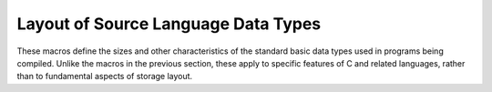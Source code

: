..
  Copyright 1988-2021 Free Software Foundation, Inc.
  This is part of the GCC manual.
  For copying conditions, see the GPL license file

.. _type-layout:

Layout of Source Language Data Types
************************************

These macros define the sizes and other characteristics of the standard
basic data types used in programs being compiled.  Unlike the macros in
the previous section, these apply to specific features of C and related
languages, rather than to fundamental aspects of storage layout.

.. c:macro:: INT_TYPE_SIZE

  A C expression for the size in bits of the type ``int`` on the
  target machine.  If you don't define this, the default is one word.

.. c:macro:: SHORT_TYPE_SIZE

  A C expression for the size in bits of the type ``short`` on the
  target machine.  If you don't define this, the default is half a word.
  (If this would be less than one storage unit, it is rounded up to one
  unit.)

.. c:macro:: LONG_TYPE_SIZE

  A C expression for the size in bits of the type ``long`` on the
  target machine.  If you don't define this, the default is one word.

.. c:macro:: ADA_LONG_TYPE_SIZE

  On some machines, the size used for the Ada equivalent of the type
  ``long`` by a native Ada compiler differs from that used by C.  In
  that situation, define this macro to be a C expression to be used for
  the size of that type.  If you don't define this, the default is the
  value of ``LONG_TYPE_SIZE``.

.. c:macro:: LONG_LONG_TYPE_SIZE

  A C expression for the size in bits of the type ``long long`` on the
  target machine.  If you don't define this, the default is two
  words.  If you want to support GNU Ada on your machine, the value of this
  macro must be at least 64.

.. c:macro:: CHAR_TYPE_SIZE

  A C expression for the size in bits of the type ``char`` on the
  target machine.  If you don't define this, the default is
  ``BITS_PER_UNIT``.

.. c:macro:: BOOL_TYPE_SIZE

  A C expression for the size in bits of the C++ type ``bool`` and
  C99 type ``_Bool`` on the target machine.  If you don't define
  this, and you probably shouldn't, the default is ``CHAR_TYPE_SIZE``.

.. c:macro:: FLOAT_TYPE_SIZE

  A C expression for the size in bits of the type ``float`` on the
  target machine.  If you don't define this, the default is one word.

.. c:macro:: DOUBLE_TYPE_SIZE

  A C expression for the size in bits of the type ``double`` on the
  target machine.  If you don't define this, the default is two
  words.

.. c:macro:: LONG_DOUBLE_TYPE_SIZE

  A C expression for the size in bits of the type ``long double`` on
  the target machine.  If you don't define this, the default is two
  words.

.. c:macro:: SHORT_FRACT_TYPE_SIZE

  A C expression for the size in bits of the type ``short _Fract`` on
  the target machine.  If you don't define this, the default is
  ``BITS_PER_UNIT``.

.. c:macro:: FRACT_TYPE_SIZE

  A C expression for the size in bits of the type ``_Fract`` on
  the target machine.  If you don't define this, the default is
  ``BITS_PER_UNIT * 2``.

.. c:macro:: LONG_FRACT_TYPE_SIZE

  A C expression for the size in bits of the type ``long _Fract`` on
  the target machine.  If you don't define this, the default is
  ``BITS_PER_UNIT * 4``.

.. c:macro:: LONG_LONG_FRACT_TYPE_SIZE

  A C expression for the size in bits of the type ``long long _Fract`` on
  the target machine.  If you don't define this, the default is
  ``BITS_PER_UNIT * 8``.

.. c:macro:: SHORT_ACCUM_TYPE_SIZE

  A C expression for the size in bits of the type ``short _Accum`` on
  the target machine.  If you don't define this, the default is
  ``BITS_PER_UNIT * 2``.

.. c:macro:: ACCUM_TYPE_SIZE

  A C expression for the size in bits of the type ``_Accum`` on
  the target machine.  If you don't define this, the default is
  ``BITS_PER_UNIT * 4``.

.. c:macro:: LONG_ACCUM_TYPE_SIZE

  A C expression for the size in bits of the type ``long _Accum`` on
  the target machine.  If you don't define this, the default is
  ``BITS_PER_UNIT * 8``.

.. c:macro:: LONG_LONG_ACCUM_TYPE_SIZE

  A C expression for the size in bits of the type ``long long _Accum`` on
  the target machine.  If you don't define this, the default is
  ``BITS_PER_UNIT * 16``.

.. c:macro:: LIBGCC2_GNU_PREFIX

  This macro corresponds to the ``TARGET_LIBFUNC_GNU_PREFIX`` target
  hook and should be defined if that hook is overriden to be true.  It
  causes function names in libgcc to be changed to use a ``__gnu_``
  prefix for their name rather than the default ``__``.  A port which
  uses this macro should also arrange to use :samp:`t-gnu-prefix` in
  the libgcc :samp:`config.host`.

.. c:macro:: WIDEST_HARDWARE_FP_SIZE

  A C expression for the size in bits of the widest floating-point format
  supported by the hardware.  If you define this macro, you must specify a
  value less than or equal to the value of ``LONG_DOUBLE_TYPE_SIZE``.
  If you do not define this macro, the value of ``LONG_DOUBLE_TYPE_SIZE``
  is the default.

.. c:macro:: DEFAULT_SIGNED_CHAR

  An expression whose value is 1 or 0, according to whether the type
  ``char`` should be signed or unsigned by default.  The user can
  always override this default with the options :option:`-fsigned-char`
  and :option:`-funsigned-char`.

.. function:: bool TARGET_DEFAULT_SHORT_ENUMS (void)

  This target hook should return true if the compiler should give an
  ``enum`` type only as many bytes as it takes to represent the range
  of possible values of that type.  It should return false if all
  ``enum`` types should be allocated like ``int``.

  The default is to return false.

.. c:macro:: SIZE_TYPE

  A C expression for a string describing the name of the data type to use
  for size values.  The typedef name ``size_t`` is defined using the
  contents of the string.

  The string can contain more than one keyword.  If so, separate them with
  spaces, and write first any length keyword, then ``unsigned`` if
  appropriate, and finally ``int``.  The string must exactly match one
  of the data type names defined in the function
  ``c_common_nodes_and_builtins`` in the file :samp:`c-family/c-common.c`.
  You may not omit ``int`` or change the order---that would cause the
  compiler to crash on startup.

  If you don't define this macro, the default is ``"long unsigned
  int"``.

.. c:macro:: SIZETYPE

  GCC defines internal types ( ``sizetype``, ``ssizetype``,
  ``bitsizetype`` and ``sbitsizetype`` ) for expressions
  dealing with size.  This macro is a C expression for a string describing
  the name of the data type from which the precision of ``sizetype``
  is extracted.

  The string has the same restrictions as ``SIZE_TYPE`` string.

  If you don't define this macro, the default is ``SIZE_TYPE``.

.. c:macro:: PTRDIFF_TYPE

  A C expression for a string describing the name of the data type to use
  for the result of subtracting two pointers.  The typedef name
  ``ptrdiff_t`` is defined using the contents of the string.  See
  ``SIZE_TYPE`` above for more information.

  If you don't define this macro, the default is ``"long int"``.

.. c:macro:: WCHAR_TYPE

  A C expression for a string describing the name of the data type to use
  for wide characters.  The typedef name ``wchar_t`` is defined using
  the contents of the string.  See ``SIZE_TYPE`` above for more
  information.

  If you don't define this macro, the default is ``"int"``.

.. c:macro:: WCHAR_TYPE_SIZE

  A C expression for the size in bits of the data type for wide
  characters.  This is used in ``cpp``, which cannot make use of
  ``WCHAR_TYPE``.

.. c:macro:: WINT_TYPE

  A C expression for a string describing the name of the data type to
  use for wide characters passed to ``printf`` and returned from
  ``getwc``.  The typedef name ``wint_t`` is defined using the
  contents of the string.  See ``SIZE_TYPE`` above for more
  information.

  If you don't define this macro, the default is ``"unsigned int"``.

.. c:macro:: INTMAX_TYPE

  A C expression for a string describing the name of the data type that
  can represent any value of any standard or extended signed integer type.
  The typedef name ``intmax_t`` is defined using the contents of the
  string.  See ``SIZE_TYPE`` above for more information.

  If you don't define this macro, the default is the first of
  ``"int"``, ``"long int"``, or ``"long long int"`` that has as
  much precision as ``long long int``.

.. c:macro:: UINTMAX_TYPE

  A C expression for a string describing the name of the data type that
  can represent any value of any standard or extended unsigned integer
  type.  The typedef name ``uintmax_t`` is defined using the contents
  of the string.  See ``SIZE_TYPE`` above for more information.

  If you don't define this macro, the default is the first of
  ``"unsigned int"``, ``"long unsigned int"``, or ``"long long
  unsigned int"`` that has as much precision as ``long long unsigned
  int``.

.. c:macro:: SIG_ATOMIC_TYPE

.. c:macro:: INT8_TYPE

.. c:macro:: INT16_TYPE

.. c:macro:: INT32_TYPE

.. c:macro:: INT64_TYPE

.. c:macro:: UINT8_TYPE

.. c:macro:: UINT16_TYPE

.. c:macro:: UINT32_TYPE

.. c:macro:: UINT64_TYPE

.. c:macro:: INT_LEAST8_TYPE

.. c:macro:: INT_LEAST16_TYPE

.. c:macro:: INT_LEAST32_TYPE

.. c:macro:: INT_LEAST64_TYPE

.. c:macro:: UINT_LEAST8_TYPE

.. c:macro:: UINT_LEAST16_TYPE

.. c:macro:: UINT_LEAST32_TYPE

.. c:macro:: UINT_LEAST64_TYPE

.. c:macro:: INT_FAST8_TYPE

.. c:macro:: INT_FAST16_TYPE

.. c:macro:: INT_FAST32_TYPE

.. c:macro:: INT_FAST64_TYPE

.. c:macro:: UINT_FAST8_TYPE

.. c:macro:: UINT_FAST16_TYPE

.. c:macro:: UINT_FAST32_TYPE

.. c:macro:: UINT_FAST64_TYPE

.. c:macro:: INTPTR_TYPE

.. c:macro:: UINTPTR_TYPE

  C expressions for the standard types ``sig_atomic_t``,
  ``int8_t``, ``int16_t``, ``int32_t``, ``int64_t``,
  ``uint8_t``, ``uint16_t``, ``uint32_t``, ``uint64_t``,
  ``int_least8_t``, ``int_least16_t``, ``int_least32_t``,
  ``int_least64_t``, ``uint_least8_t``, ``uint_least16_t``,
  ``uint_least32_t``, ``uint_least64_t``, ``int_fast8_t``,
  ``int_fast16_t``, ``int_fast32_t``, ``int_fast64_t``,
  ``uint_fast8_t``, ``uint_fast16_t``, ``uint_fast32_t``,
  ``uint_fast64_t``, ``intptr_t``, and ``uintptr_t``.  See
  ``SIZE_TYPE`` above for more information.

  If any of these macros evaluates to a null pointer, the corresponding
  type is not supported; if GCC is configured to provide
  ``<stdint.h>`` in such a case, the header provided may not conform
  to C99, depending on the type in question.  The defaults for all of
  these macros are null pointers.

.. c:macro:: TARGET_PTRMEMFUNC_VBIT_LOCATION

  The C++ compiler represents a pointer-to-member-function with a struct
  that looks like:

  .. code-block:: c++

      struct {
        union {
          void (*fn)();
          ptrdiff_t vtable_index;
        };
        ptrdiff_t delta;
      };

  The C++ compiler must use one bit to indicate whether the function that
  will be called through a pointer-to-member-function is virtual.
  Normally, we assume that the low-order bit of a function pointer must
  always be zero.  Then, by ensuring that the vtable_index is odd, we can
  distinguish which variant of the union is in use.  But, on some
  platforms function pointers can be odd, and so this doesn't work.  In
  that case, we use the low-order bit of the ``delta`` field, and shift
  the remainder of the ``delta`` field to the left.

  GCC will automatically make the right selection about where to store
  this bit using the ``FUNCTION_BOUNDARY`` setting for your platform.
  However, some platforms such as ARM/Thumb have ``FUNCTION_BOUNDARY``
  set such that functions always start at even addresses, but the lowest
  bit of pointers to functions indicate whether the function at that
  address is in ARM or Thumb mode.  If this is the case of your
  architecture, you should define this macro to
  ``ptrmemfunc_vbit_in_delta``.

  In general, you should not have to define this macro.  On architectures
  in which function addresses are always even, according to
  ``FUNCTION_BOUNDARY``, GCC will automatically define this macro to
  ``ptrmemfunc_vbit_in_pfn``.

.. c:macro:: TARGET_VTABLE_USES_DESCRIPTORS

  Normally, the C++ compiler uses function pointers in vtables.  This
  macro allows the target to change to use 'function descriptors'
  instead.  Function descriptors are found on targets for whom a
  function pointer is actually a small data structure.  Normally the
  data structure consists of the actual code address plus a data
  pointer to which the function's data is relative.

  If vtables are used, the value of this macro should be the number
  of words that the function descriptor occupies.

.. c:macro:: TARGET_VTABLE_ENTRY_ALIGN

  By default, the vtable entries are void pointers, the so the alignment
  is the same as pointer alignment.  The value of this macro specifies
  the alignment of the vtable entry in bits.  It should be defined only
  when special alignment is necessary. \*/

.. c:macro:: TARGET_VTABLE_DATA_ENTRY_DISTANCE

  There are a few non-descriptor entries in the vtable at offsets below
  zero.  If these entries must be padded (say, to preserve the alignment
  specified by ``TARGET_VTABLE_ENTRY_ALIGN`` ), set this to the number
  of words in each data entry.

